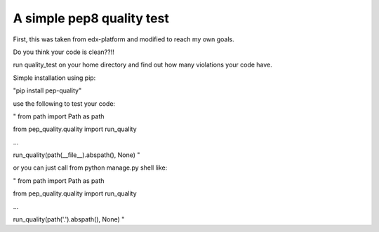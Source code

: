 A simple pep8 quality test
==========================

First, this was taken from edx-platform and modified to reach my own goals.

Do you think your code is clean??!!

run quality_test on your home directory and find out how many violations your code have.

Simple installation using pip:

"pip install pep-quality"

use the following to test your code:

"
from path import Path as path

from pep_quality.quality import run_quality

...

run_quality(path(__file__).abspath(), None)
"

or you can just call from python manage.py shell like:

"
from path import Path as path

from pep_quality.quality import run_quality

...

run_quality(path('.').abspath(), None)
"